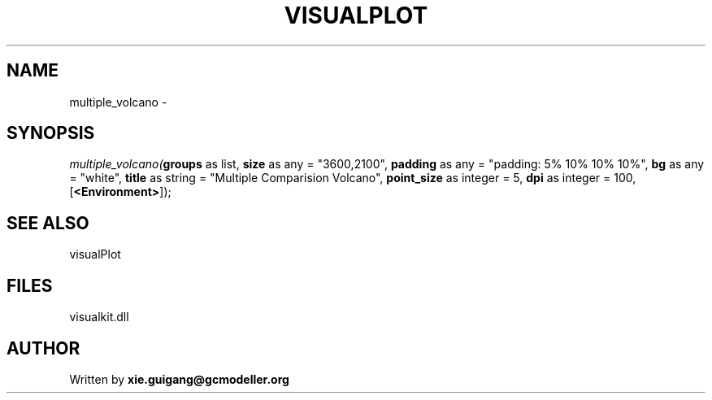 .\" man page create by R# package system.
.TH VISUALPLOT 2 2000-Jan "multiple_volcano" "multiple_volcano"
.SH NAME
multiple_volcano \- 
.SH SYNOPSIS
\fImultiple_volcano(\fBgroups\fR as list, 
\fBsize\fR as any = "3600,2100", 
\fBpadding\fR as any = "padding: 5% 10% 10% 10%", 
\fBbg\fR as any = "white", 
\fBtitle\fR as string = "Multiple Comparision Volcano", 
\fBpoint_size\fR as integer = 5, 
\fBdpi\fR as integer = 100, 
[\fB<Environment>\fR]);\fR
.SH SEE ALSO
visualPlot
.SH FILES
.PP
visualkit.dll
.PP
.SH AUTHOR
Written by \fBxie.guigang@gcmodeller.org\fR
